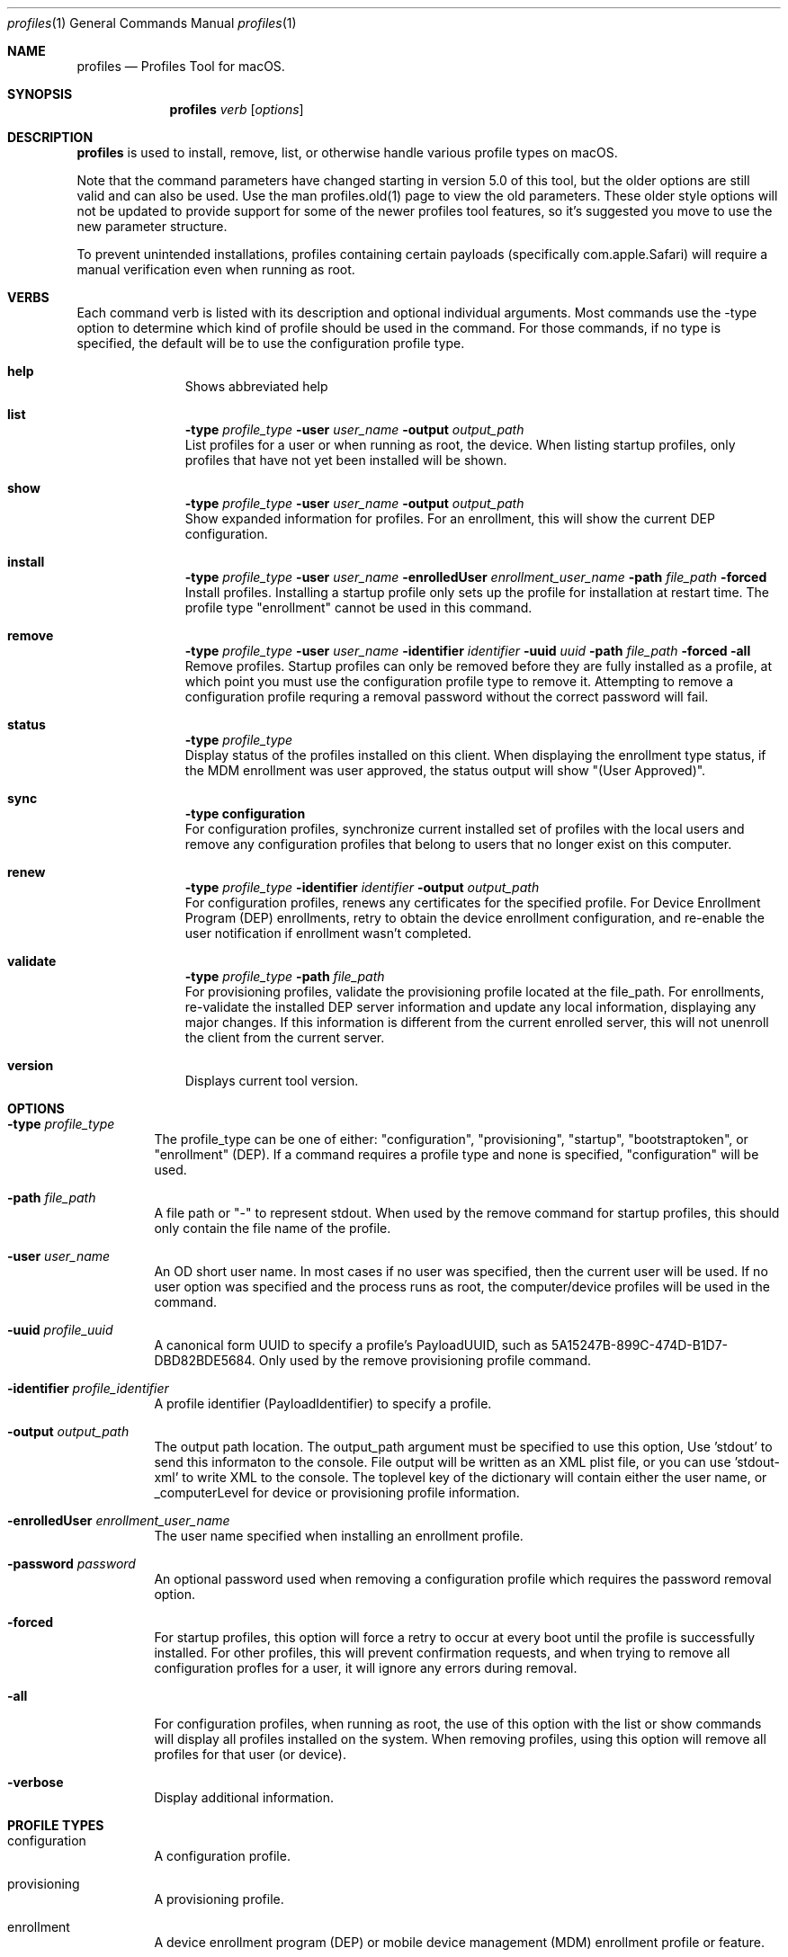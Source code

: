 .\" see 'man mdoc' for syntax examples
.\" this should go in /usr/share/man/man1/
.Dd April 18, 2019
.Dt profiles 1
.Os macOS
.Sh NAME
.Nm profiles
.Nd Profiles Tool for macOS.
.Sh SYNOPSIS
.Nm
.Ar verb
.Op Ar options
.Sh DESCRIPTION
.Nm
is used to install, remove, list, or otherwise handle various profile types on macOS.
.Pp
Note that the command parameters have changed starting in version 5.0 of this tool, but the older options are still valid and can also be used.  Use the man profiles.old(1) page to view the old parameters.  These older style options will not be updated to provide support for some of the newer profiles tool features, so it's suggested you move to use the new parameter structure.
.Pp
To prevent unintended installations, profiles containing certain payloads (specifically com.apple.Safari) will require a manual verification even when running as root.
.Pp
.Sh VERBS
Each command verb is listed with its description and optional individual arguments.   Most commands use the -type option to determine which kind of profile should be used in the command.  For those commands, if no type is specified, the default will be to use the configuration profile type.
.\"
.\" List-Begin-Verbs
.Bl -hang -width "imageinfo"
.\"
.\"             -- help --
.It Sy help
.br
Shows abbreviated help
.Pp
.\"             -- list --
.It Sy list
.Sy -type Ar profile_type
.Sy -user Ar user_name
.Sy -output Ar output_path
.br
List profiles for a user or when running as root, the device.  When listing startup profiles, only profiles that have not yet been installed will be shown.
.Pp
.\"             -- show --
.It Sy show
.Sy -type Ar profile_type
.Sy -user Ar user_name
.Sy -output Ar output_path
.br
Show expanded information for profiles.   For an enrollment, this will show the current DEP configuration.
.Pp
.\"             -- install --
.It Sy install
.Sy -type Ar profile_type
.Sy -user Ar user_name
.Sy -enrolledUser Ar enrollment_user_name
.Sy -path Ar file_path
.Sy -forced
.br
Install profiles.   Installing a startup profile only sets up the profile for installation at restart time.   The profile type "enrollment" cannot be used in this command.
.Pp
.\"             -- remove --
.It Sy remove
.Sy -type Ar profile_type
.Sy -user Ar user_name
.Sy -identifier Ar identifier
.Sy -uuid Ar uuid
.Sy -path Ar file_path
.Sy -forced
.Sy -all
.br
Remove profiles.  Startup profiles can only be removed before they are fully installed as a profile, at which point you must use the configuration profile type to remove it.   Attempting to remove a configuration profile requring a removal password without the correct password will fail.
.Pp
.\"             -- status --
.It Sy status
.Sy -type Ar profile_type
.br
Display status of the profiles installed on this client.   When displaying the enrollment type status, if the MDM enrollment was user approved, the status output will show "(User Approved)".
.Pp
.\"             -- sync --
.It Sy sync
.Sy -type configuration
.br
For configuration profiles, synchronize current installed set of profiles with the local users and remove any configuration profiles that belong to users that no longer exist on this computer.
.Pp
.\"             -- renew --
.It Sy renew
.Sy -type Ar profile_type
.Sy -identifier Ar identifier
.Sy -output Ar output_path
.br
For configuration profiles, renews any certificates for the specified profile.  For Device Enrollment Program (DEP) enrollments, retry to obtain the device enrollment configuration, and re-enable the user notification if enrollment wasn't completed.
.Pp
.\"             -- validate --
.It Sy validate
.Sy -type Ar profile_type
.Sy -path Ar file_path
.br
For provisioning profiles, validate the provisioning profile located at the file_path.
For enrollments, re-validate the installed DEP server information and update any local information, displaying any major changes.  If this information is different from the current enrolled server, this will not unenroll the client from the current server.
.Pp
.\"             -- version --
.It Sy version
.br
Displays current tool version.
.El
.\"
.Pp
.Sh OPTIONS
.Bl -tag -width indent
.Pp
.It Fl type Ar profile_type
The profile_type can be one of either: "configuration", "provisioning", "startup", "bootstraptoken", or "enrollment" (DEP).  If a command requires a profile type and none is specified, "configuration" will be used.
.It Fl path Ar file_path
A file path or "-" to represent stdout.   When used by the remove command for startup profiles, this should only contain the file name of the profile.
.It Fl user Ar user_name
An OD short user name.   In most cases if no user was specified, then the current user will be used.   If no user option was specified and the process runs as root, the computer/device profiles will be used in the command.
.It Fl uuid Ar profile_uuid
A canonical form UUID to specify a profile's PayloadUUID, such as 5A15247B-899C-474D-B1D7-DBD82BDE5684.   Only used by the remove provisioning profile command.
.It Fl identifier Ar profile_identifier
A profile identifier (PayloadIdentifier) to specify a profile.
.It Fl output Ar output_path
The output path location.  The output_path argument must be specified to use this option, Use 'stdout' to send this informaton to the console.  File output will be written as an XML plist file, or you can use 'stdout-xml' to write XML to the console.  The toplevel key of the dictionary will contain either the user name, or _computerLevel for device or provisioning profile information.
.It Fl enrolledUser Ar enrollment_user_name
The user name specified when installing an enrollment profile.
.It Fl password Ar password
An optional password used when removing a configuration profile which requires the password removal option.
.It Fl forced
For startup profiles, this option will force a retry to occur at every boot until the profile is successfully installed.   For other profiles, this will prevent confirmation requests, and when trying to remove all configuration profles for a user, it will ignore any errors during removal.
.It Fl all
For configuration profiles, when running as root, the use of this option with the list or show commands will display all profiles installed on the system.   When removing profiles, using this option will remove all profiles for that user (or device).
.It Fl verbose
Display additional information.
.El
.Pp
.Sh PROFILE TYPES
.Bl -tag -width indent
.Pp
.It configuration
A configuration profile.
.It provisioning
A provisioning profile.
.It enrollment
A device enrollment program (DEP) or mobile device management (MDM) enrollment profile or feature.
.It startup
A startup-enabled configuration profile.
.It bootstraptoken
Bootstrap Token options.   Requires DEP enrolled MDM client.
.El
.Pp
.Sh EXAMPLES
.Pp
.Bl -tag -width -indent  \" Differs from above in tag removed
.It profiles install -path /testfile.mobileconfig
Installs the configuration profile file 'testfile.mobileconfig' into current user.
.It profiles remove -path /profiles/testfile2.mobileconfig
Removes the configuration profile file '/profiles/testfile2.mobileconfig' into the current user.
.It profiles list -type provisioning
Displays a list of installed provisioning profiles.
.It profiles list -all
When running as root, this will list all configuration profiles on the system.
.It profiles show
Displays extended information for installed configuration profiles for the current user.
.It profiles status -type startup
Displays information on whether or not startup profiles are set up.
.It profiles remove -identifier com.example.profile1 -password pass
Removes any installed profiles with the identifier com.example.profile1 in the current user and using a removal password of 'pass'.
.It profiles install -type startup -path /startupprofile.mobileconfig -forced
Sets up the profile as a startup profile to be triggered at the next system startup time.   If the profile can't be installed, it will try again at next startup time.
.It profiles show -type enrollment
Displays the current DEP configuration information.
.It profiles renew -type enrollment
Re-enables the DEP user notification enrollment messages.
.It profiles install -type bootstraptoken
Creates or updates the Bootstrap Token APFS record and escrows the information to the server.
.El                      \" Ends the list
.Sh SEE ALSO
.Xr profiles.old 1
